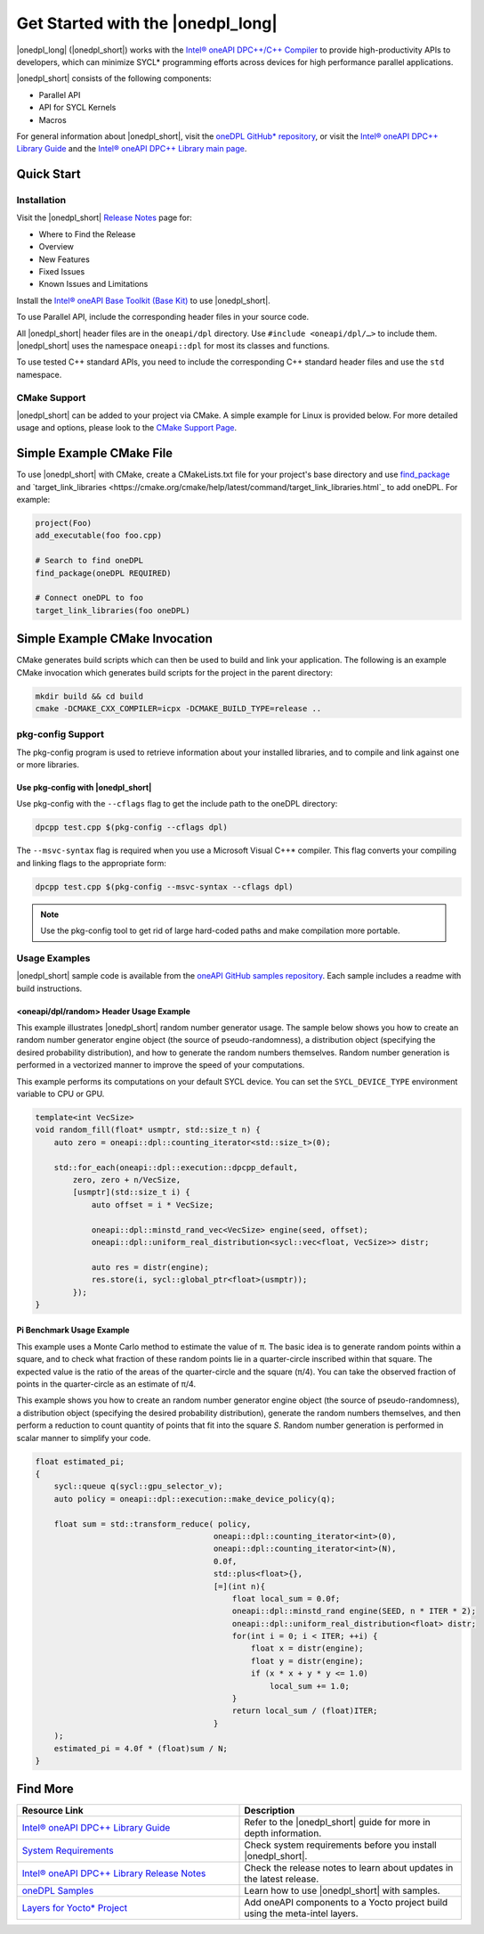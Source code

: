 Get Started with the |onedpl_long|
##################################

|onedpl_long| (|onedpl_short|) works with the
`Intel® oneAPI DPC++/C++ Compiler <https://www.intel.com/content/www/us/en/docs/dpcpp-cpp-compiler/get-started-guide/current/overview.html>`_
to provide high-productivity APIs to developers, which can minimize SYCL*
programming efforts across devices for high performance parallel applications.

|onedpl_short| consists of the following components:

* Parallel API
* API for SYCL Kernels
* Macros


For general information about |onedpl_short|, visit the `oneDPL GitHub* repository <https://github.com/oneapi-src/oneDPL>`_,
or visit the `Intel® oneAPI DPC++ Library Guide <https://www.intel.com/content/www/us/en/docs/onedpl/developer-guide/current/overview.html>`_
and the `Intel® oneAPI DPC++ Library main page <https://www.intel.com/content/www/us/en/developer/tools/oneapi/dpc-library.html>`_.

Quick Start
===========

Installation
------------

Visit the |onedpl_short| `Release Notes
<https://www.intel.com/content/www/us/en/developer/articles/release-notes/intel-oneapi-dpcpp-library-release-notes.html>`_
page for:

* Where to Find the Release
* Overview
* New Features
* Fixed Issues
* Known Issues and Limitations

Install the `Intel® oneAPI Base Toolkit (Base Kit) <https://www.intel.com/content/www/us/en/developer/tools/oneapi/base-toolkit.html>`_
to use |onedpl_short|.

To use Parallel API, include the corresponding header files in your source code.

All |onedpl_short| header files are in the ``oneapi/dpl`` directory. Use ``#include <oneapi/dpl/…>`` to include them.
|onedpl_short| uses the namespace ``oneapi::dpl`` for most its classes and functions.

To use tested C++ standard APIs, you need to include the corresponding C++ standard header files
and use the ``std`` namespace.

CMake Support
-------------
|onedpl_short| can be added to your project via CMake.  A simple example for Linux is provided below.  For more detailed usage and options, please look to the `CMake Support Page <https://www.intel.com/content/www/us/en/docs/onedpl/developer-guide/current/cmake-support.html>`_.

Simple Example CMake File
=========================
To use |onedpl_short| with CMake, create a CMakeLists.txt file for your project's base directory and use `find_package <https://cmake.org/cmake/help/latest/command/find_package.html>`_ and `target_link_libraries <https://cmake.org/cmake/help/latest/command/target_link_libraries.html`_ to add oneDPL.
For example:

.. code:: cpp

  project(Foo)
  add_executable(foo foo.cpp)
  
  # Search to find oneDPL
  find_package(oneDPL REQUIRED)
  
  # Connect oneDPL to foo
  target_link_libraries(foo oneDPL)

Simple Example CMake Invocation
===============================
CMake generates build scripts which can then be used to build and link your application. The following is an example CMake invocation which generates build scripts for the project in the parent directory: 

.. code:: cpp

  mkdir build && cd build
  cmake -DCMAKE_CXX_COMPILER=icpx -DCMAKE_BUILD_TYPE=release ..


pkg-config Support
------------------

The pkg-config program is used to retrieve information about your installed libraries, and
to compile and link against one or more libraries.

Use pkg-config with |onedpl_short|
**********************************

Use pkg-config with the ``--cflags`` flag to get the include path to the oneDPL directory:

.. code:: cpp

  dpcpp test.cpp $(pkg-config --cflags dpl)
  
The ``--msvc-syntax`` flag is required when you use a Microsoft Visual C++* compiler.
This flag converts your compiling and linking flags to the appropriate form:

.. code:: cpp

  dpcpp test.cpp $(pkg-config --msvc-syntax --cflags dpl)

.. note::
  Use the pkg-config tool to get rid of large hard-coded paths and make compilation more portable.


Usage Examples
--------------

|onedpl_short| sample code is available from the
`oneAPI GitHub samples repository <https://github.com/oneapi-src/oneAPI-samples/tree/master/Libraries/oneDPL>`_.
Each sample includes a readme with build instructions.

\<oneapi/dpl/random\> Header Usage Example
******************************************

This example illustrates |onedpl_short| random number generator usage.
The sample below shows you how to create an random number generator engine object (the source of pseudo-randomness),
a distribution object (specifying the desired probability distribution), and how to generate
the random numbers themselves. Random number generation is performed in a vectorized manner
to improve the speed of your computations.

This example performs its computations on your default SYCL device. You can set the
``SYCL_DEVICE_TYPE`` environment variable to CPU or GPU.

.. code:: cpp

    template<int VecSize>
    void random_fill(float* usmptr, std::size_t n) {
        auto zero = oneapi::dpl::counting_iterator<std::size_t>(0);

        std::for_each(oneapi::dpl::execution::dpcpp_default,
            zero, zero + n/VecSize,
            [usmptr](std::size_t i) {
                auto offset = i * VecSize;

                oneapi::dpl::minstd_rand_vec<VecSize> engine(seed, offset);
                oneapi::dpl::uniform_real_distribution<sycl::vec<float, VecSize>> distr;

                auto res = distr(engine);
                res.store(i, sycl::global_ptr<float>(usmptr));
            });
    }

Pi Benchmark Usage Example
**************************

This example uses a Monte Carlo method to estimate the value of π.
The basic idea is to generate random points within a square, and to check what
fraction of these random points lie in a quarter-circle inscribed within that square.
The expected value is the ratio of the areas of the quarter-circle and the square (π/4).
You can take the observed fraction of points in the quarter-circle as an estimate of π/4.

This example shows you how to create an random number generator engine object (the source of pseudo-randomness),
a distribution object (specifying the desired probability distribution), generate the
random numbers themselves, and then perform a reduction to count quantity of points that
fit into the square *S*. Random number generation is performed in scalar manner to simplify your code.


.. figure:: images/pi_benchmark.png
   :alt: An image of pi chart.

.. code:: cpp

    float estimated_pi;
    {
        sycl::queue q(sycl::gpu_selector_v);
        auto policy = oneapi::dpl::execution::make_device_policy(q);

        float sum = std::transform_reduce( policy,
                                          oneapi::dpl::counting_iterator<int>(0),
                                          oneapi::dpl::counting_iterator<int>(N),
                                          0.0f,
                                          std::plus<float>{},
                                          [=](int n){
                                              float local_sum = 0.0f;
                                              oneapi::dpl::minstd_rand engine(SEED, n * ITER * 2);
                                              oneapi::dpl::uniform_real_distribution<float> distr;
                                              for(int i = 0; i < ITER; ++i) {
                                                  float x = distr(engine);
                                                  float y = distr(engine);
                                                  if (x * x + y * y <= 1.0)
                                                      local_sum += 1.0;
                                              }
                                              return local_sum / (float)ITER;
                                          }
        );
        estimated_pi = 4.0f * (float)sum / N;
    }


Find More
=========

.. list-table::
   :widths: 50 50
   :header-rows: 1

   * - Resource Link
     - Description
   * - `Intel® oneAPI DPC++ Library Guide <https://www.intel.com/content/www/us/en/docs/onedpl/developer-guide/current/overview.html>`_
     - Refer to the |onedpl_short| guide for  more in depth information.
   * - `System Requirements <https://www.intel.com/content/www/us/en/developer/articles/system-requirements/intel-oneapi-dpcpp-system-requirements.html>`_
     - Check system requirements before you install |onedpl_short|.
   * - `Intel® oneAPI DPC++ Library Release Notes <https://www.intel.com/content/www/us/en/developer/articles/release-notes/intel-oneapi-dpcpp-library-release-notes.html>`_
     - Check the release notes to learn about updates in the latest release.
   * - `oneDPL Samples <https://github.com/oneapi-src/oneAPI-samples/tree/master/Libraries/oneDPL>`_
     - Learn how to use |onedpl_short| with samples.
   * - `Layers for Yocto* Project <https://www.intel.com/content/www/us/en/docs/oneapi-iot-toolkit/get-started-guide-linux/current/adding-oneapi-components-to-yocto-project-builds.html>`_
     - Add oneAPI components to a Yocto project build using the meta-intel layers.